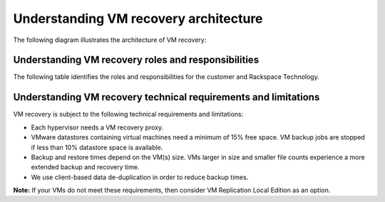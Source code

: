 .. _understanding-vm-recovery-architecture:



======================================
Understanding VM recovery architecture
======================================



The following diagram illustrates the architecture of VM recovery:


.. image:: Picture3.png





.. _understanding-vm-recovery-roles-and-responsibilities:




Understanding VM recovery roles and responsibilities
____________________________________________________





The following table identifies the roles and responsibilities for the
customer and Rackspace Technology.

+---------------+----------------------------------------+--------------------------------------------------+
| Category      | Customer                               | Rackspace Technology                             |                                                     |
+===============+========================================+==================================================+
| Backup        | Defines the backup and recovery        | Implements the appropriate hypervisor proxies,   |    
|               | requirements for VMs and applications. | VM configuration and application backup agents.  |
+---------------+----------------------------------------+--------------------------------------------------+
| Monitoring    |                                        | Monitors backup operations.                      |    
+---------------+----------------------------------------+--------------------------------------------------+
| Recovery      | Requests full VM, individual file, or  | Performs the recovery.                           |    
|               | application-level recovery as needed.  |                                                  |
+---------------+----------------------------------------+--------------------------------------------------+








.. _understanding-vm-recovery-technical-requirements-and-limitations:




Understanding VM recovery technical requirements and limitations
________________________________________________________________





VM recovery is subject to the following technical requirements and
limitations:

* Each hypervisor needs a VM recovery proxy.
* VMware datastores containing virtual machines need a minimum of
  15% free space. VM backup jobs are stopped if less than 10% datastore
  space is available.
* Backup and restore times depend on the VM(s) size. VMs larger in size
  and smaller file counts experience a more extended backup and recovery
  time.
* We use client-based data de-duplication in order to reduce backup times.
  
**Note:** If your VMs do not meet these requirements, then consider VM
Replication Local Edition as an option.









